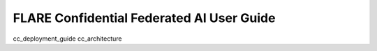 .. _cc_user_guide

##########################################
FLARE Confidential Federated AI User Guide
##########################################


cc_deployment_guide
cc_architecture
